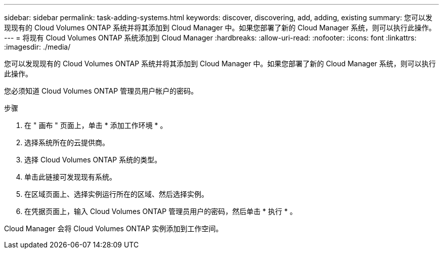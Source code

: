 ---
sidebar: sidebar 
permalink: task-adding-systems.html 
keywords: discover, discovering, add, adding, existing 
summary: 您可以发现现有的 Cloud Volumes ONTAP 系统并将其添加到 Cloud Manager 中。如果您部署了新的 Cloud Manager 系统，则可以执行此操作。 
---
= 将现有 Cloud Volumes ONTAP 系统添加到 Cloud Manager
:hardbreaks:
:allow-uri-read: 
:nofooter: 
:icons: font
:linkattrs: 
:imagesdir: ./media/


[role="lead"]
您可以发现现有的 Cloud Volumes ONTAP 系统并将其添加到 Cloud Manager 中。如果您部署了新的 Cloud Manager 系统，则可以执行此操作。

您必须知道 Cloud Volumes ONTAP 管理员用户帐户的密码。

.步骤
. 在 " 画布 " 页面上，单击 * 添加工作环境 * 。
. 选择系统所在的云提供商。
. 选择 Cloud Volumes ONTAP 系统的类型。
. 单击此链接可发现现有系统。


ifdef::aws[]

+image:screenshot_discover.gif["屏幕截图显示了用于发现现有 Cloud Volumes ONTAP 系统的链接。"]

endif::aws[]

. 在区域页面上、选择实例运行所在的区域、然后选择实例。
. 在凭据页面上，输入 Cloud Volumes ONTAP 管理员用户的密码，然后单击 * 执行 * 。


Cloud Manager 会将 Cloud Volumes ONTAP 实例添加到工作空间。
